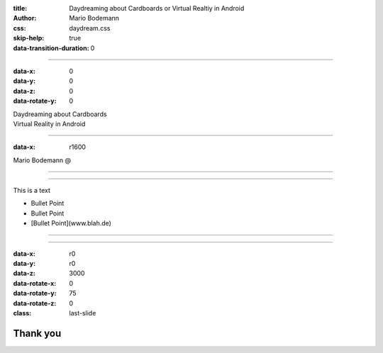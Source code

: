 :title: Daydreaming about Cardboards or Virtual Realtiy in Android
:author: Mario Bodemann
:css: daydream.css
:skip-help: true
:data-transition-duration: 0

----

:data-x: 0
:data-y: 0
:data-z: 0
:data-rotate-y: 0

.. container:: main-title

  Daydreaming about Cardboards

.. container:: main-subtitle

  Virtual Reality in Android

----

:data-x: r1600

.. container:: main-speaker

  Mario Bodemann @


.. image:: images/contentful.png
   :width: 1000

----

.. image:: images/cardboard.png
  :width: 1000px 

----

This is a text

* Bullet Point
* Bullet Point 
* [Bullet Point](www.blah.de)

----

.. image:: images/daydream.png
  :width: 1000px

----

:data-x: r0
:data-y: r0
:data-z: 3000
:data-rotate-x: 0
:data-rotate-y: 75
:data-rotate-z: 0
:class: last-slide

Thank you
=========

